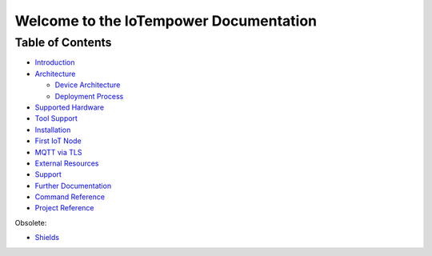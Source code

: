 .. IoTempower Documentation master file
   it should at least contain the root `toctree` directive.
   This is for this type of documentation that also works on github not
   necessary
   .. toctree:: :maxdepth: 2 :caption: Contents:

Welcome to the IoTempower Documentation
=======================================


Table of Contents
-----------------

- `Introduction </doc/introduction.rst>`_

- `Architecture </doc/architecture.rst>`_

  - `Device Architecture </doc/device-architecture.rst>`_
  
  - `Deployment Process </doc/deployment-process.rst>`_

- `Supported Hardware </doc/hardware.rst>`_

- `Tool Support </doc/tool-support.rst>`_

- `Installation </doc/installation.rst>`_

- `First IoT Node </doc/first-node.rst>`_

- `MQTT via TLS </doc/mqtt-with-tls.rst>`_

- `External Resources </doc/resources.rst>`_

- `Support </doc/support.rst>`_

- `Further Documentation </doc/further-doc.rst>`_

- `Command Reference </doc/node_help/commands.rst>`_

- `Project Reference </doc/projects_help/projects.rst>`_


Obsolete:

- `Shields </doc/shields/wemosd1mini/devkit1/README.rst>`_
